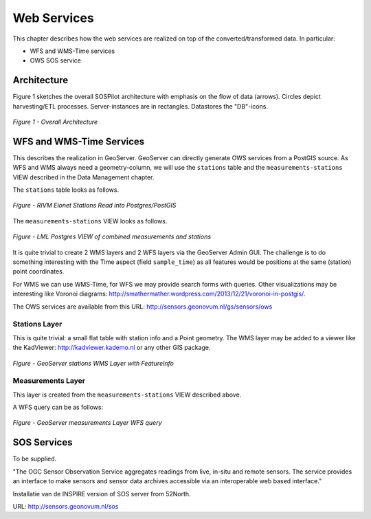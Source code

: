 .. _services:

============
Web Services
============

This chapter describes how the web services are realized on top of the
converted/transformed data. In particular:

* WFS and WMS-Time services
* OWS SOS service

Architecture
============

Figure 1 sketches the overall SOSPilot architecture with emphasis on the flow of data (arrows).
Circles depict harvesting/ETL processes. Server-instances are in rectangles. Datastores
the "DB"-icons.

.. figure:: _static/sospilot-arch1.jpg
   :align: center

   *Figure 1 - Overall Architecture*


WFS and WMS-Time Services
=========================

This describes the realization in GeoServer.  GeoServer can directly generate
OWS services from a PostGIS source. As WFS and WMS always need a geometry-column, we will use
the ``stations`` table and the ``measurements-stations`` VIEW described in the Data Management chapter.

The ``stations`` table looks as follows.

.. figure:: _static/stations-postgis.jpg
   :align: center

   *Figure - RIVM Eionet Stations Read into Postgres/PostGIS*

The ``measurements-stations`` VIEW looks as follows.


.. figure:: _static/lml-measurements-stations-records.jpg
   :align: center

   *Figure - LML Postgres VIEW of combined measurements and stations*

It is quite trivial to create 2 WMS layers and 2 WFS layers via the GeoServer Admin GUI.
The challenge is to do something interesting with the Time aspect (field ``sample_time``) as
all features would be positions at the same (station) point coordinates.

For WMS we can use WMS-Time, for WFS we may provide search forms with queries. Other visualizations
may be interesting like Voronoi diagrams: http://smathermather.wordpress.com/2013/12/21/voronoi-in-postgis/.

The OWS services are available from this URL:
http://sensors.geonovum.nl/gs/sensors/ows

Stations Layer
--------------

This is quite trivial: a small flat table with station info and a Point geometry.
The WMS layer may be added to a viewer like the KadViewer: http://kadviewer.kademo.nl or
any other GIS package.

.. figure:: _static/wms-stations-viewer.jpg
   :align: center

   *Figure - GeoServer stations WMS Layer with FeatureInfo*


Measurements Layer
------------------

This layer is created from the ``measurements-stations`` VIEW described above.

A WFS query can be as follows:

.. figure:: _static/lml-measurements-stations-wfsreq.jpg
   :align: center

   *Figure - GeoServer measurements Layer WFS query*


SOS  Services
=============

To be supplied.

"The OGC Sensor Observation Service aggregates readings from live, in-situ and remote sensors.
The service provides an interface to make sensors and sensor data archives accessible via an
interoperable web based interface."

Installatie van de INSPIRE version of SOS server from 52North.

URL: http://sensors.geonovum.nl/sos




